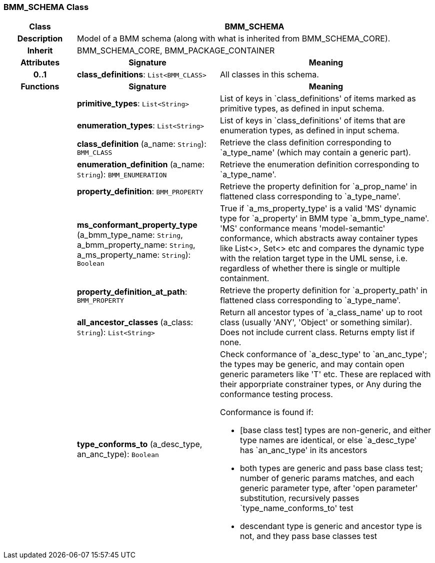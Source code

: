 === BMM_SCHEMA Class

[cols="^1,2,3"]
|===
h|*Class*
2+^h|*BMM_SCHEMA*

h|*Description*
2+a|Model of a BMM schema (along with what is inherited from BMM_SCHEMA_CORE).

h|*Inherit*
2+|BMM_SCHEMA_CORE, BMM_PACKAGE_CONTAINER

h|*Attributes*
^h|*Signature*
^h|*Meaning*

h|*0..1*
|*class_definitions*: `List<BMM_CLASS>`
a|All classes in this schema.
h|*Functions*
^h|*Signature*
^h|*Meaning*

h|
|*primitive_types*: `List<String>`
a|List of keys in `class_definitions' of items marked as primitive types, as defined in input schema.

h|
|*enumeration_types*: `List<String>`
a|List of keys in `class_definitions' of items that are enumeration types, as defined in input schema.

h|
|*class_definition* (a_name: `String`): `BMM_CLASS`
a|Retrieve the class definition corresponding to `a_type_name' (which may contain a generic part).

h|
|*enumeration_definition* (a_name: `String`): `BMM_ENUMERATION`
a|Retrieve the enumeration definition corresponding to `a_type_name'.

h|
|*property_definition*: `BMM_PROPERTY`
a|Retrieve the property definition for `a_prop_name' in flattened class corresponding to `a_type_name'.

h|
|*ms_conformant_property_type* (a_bmm_type_name: `String`, a_bmm_property_name: `String`, a_ms_property_name: `String`): `Boolean`
a|True if `a_ms_property_type' is a valid 'MS' dynamic type for `a_property' in BMM type `a_bmm_type_name'. 'MS' conformance means 'model-semantic' conformance, which abstracts away container types like List<>, Set<> etc and compares the dynamic type with the relation target type in the UML sense, i.e. regardless of whether there is single or multiple containment.

h|
|*property_definition_at_path*: `BMM_PROPERTY`
a|Retrieve the property definition for `a_property_path' in flattened class corresponding to `a_type_name'.

h|
|*all_ancestor_classes* (a_class: `String`): `List<String>`
a|Return all ancestor types of `a_class_name' up to root class (usually 'ANY', 'Object' or something similar). Does  not include current class. Returns empty list if none.

h|
|*type_conforms_to* (a_desc_type, an_anc_type): `Boolean`
a|Check conformance of `a_desc_type' to `an_anc_type'; the types may be generic, and may contain open generic parameters like 'T' etc. These are replaced with their apporpriate constrainer types, or Any during the conformance testing process.

Conformance is found if:

* [base class test] types are non-generic, and either type names are identical, or else `a_desc_type' has `an_anc_type' in its ancestors
* both types are generic and pass base class test; number of generic params matches, and each generic parameter type, after 'open parameter' substitution, recursively passes `type_name_conforms_to' test
* descendant type is generic and ancestor type is not, and they pass base classes test
|===

